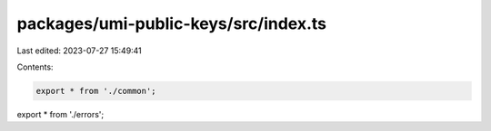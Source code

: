 packages/umi-public-keys/src/index.ts
=====================================

Last edited: 2023-07-27 15:49:41

Contents:

.. code-block:: ts

    export * from './common';
export * from './errors';


